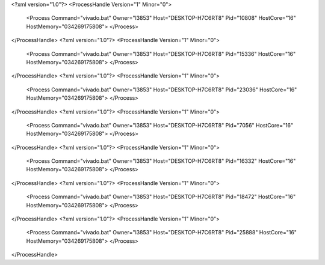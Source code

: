 <?xml version="1.0"?>
<ProcessHandle Version="1" Minor="0">
    <Process Command="vivado.bat" Owner="l3853" Host="DESKTOP-H7C6RT8" Pid="10808" HostCore="16" HostMemory="034269175808">
    </Process>
</ProcessHandle>
<?xml version="1.0"?>
<ProcessHandle Version="1" Minor="0">
    <Process Command="vivado.bat" Owner="l3853" Host="DESKTOP-H7C6RT8" Pid="15336" HostCore="16" HostMemory="034269175808">
    </Process>
</ProcessHandle>
<?xml version="1.0"?>
<ProcessHandle Version="1" Minor="0">
    <Process Command="vivado.bat" Owner="l3853" Host="DESKTOP-H7C6RT8" Pid="23036" HostCore="16" HostMemory="034269175808">
    </Process>
</ProcessHandle>
<?xml version="1.0"?>
<ProcessHandle Version="1" Minor="0">
    <Process Command="vivado.bat" Owner="l3853" Host="DESKTOP-H7C6RT8" Pid="7056" HostCore="16" HostMemory="034269175808">
    </Process>
</ProcessHandle>
<?xml version="1.0"?>
<ProcessHandle Version="1" Minor="0">
    <Process Command="vivado.bat" Owner="l3853" Host="DESKTOP-H7C6RT8" Pid="16332" HostCore="16" HostMemory="034269175808">
    </Process>
</ProcessHandle>
<?xml version="1.0"?>
<ProcessHandle Version="1" Minor="0">
    <Process Command="vivado.bat" Owner="l3853" Host="DESKTOP-H7C6RT8" Pid="18472" HostCore="16" HostMemory="034269175808">
    </Process>
</ProcessHandle>
<?xml version="1.0"?>
<ProcessHandle Version="1" Minor="0">
    <Process Command="vivado.bat" Owner="l3853" Host="DESKTOP-H7C6RT8" Pid="25888" HostCore="16" HostMemory="034269175808">
    </Process>
</ProcessHandle>
